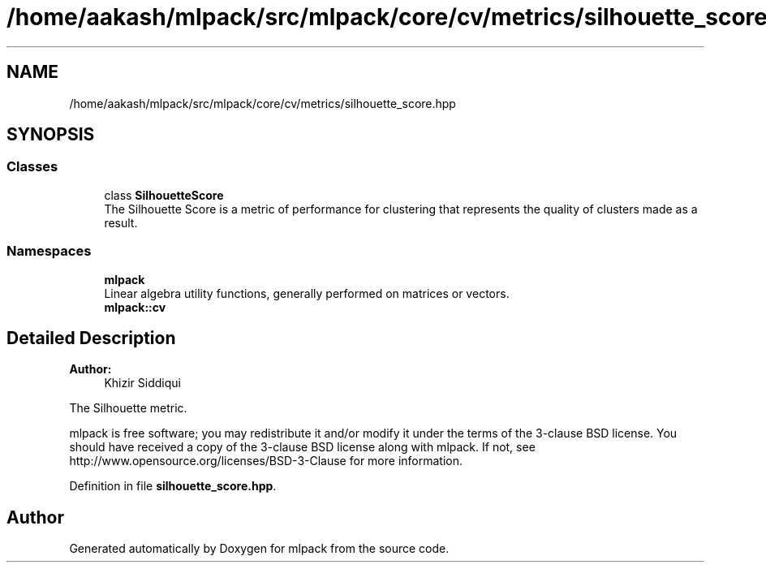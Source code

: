 .TH "/home/aakash/mlpack/src/mlpack/core/cv/metrics/silhouette_score.hpp" 3 "Sun Aug 22 2021" "Version 3.4.2" "mlpack" \" -*- nroff -*-
.ad l
.nh
.SH NAME
/home/aakash/mlpack/src/mlpack/core/cv/metrics/silhouette_score.hpp
.SH SYNOPSIS
.br
.PP
.SS "Classes"

.in +1c
.ti -1c
.RI "class \fBSilhouetteScore\fP"
.br
.RI "The Silhouette Score is a metric of performance for clustering that represents the quality of clusters made as a result\&. "
.in -1c
.SS "Namespaces"

.in +1c
.ti -1c
.RI " \fBmlpack\fP"
.br
.RI "Linear algebra utility functions, generally performed on matrices or vectors\&. "
.ti -1c
.RI " \fBmlpack::cv\fP"
.br
.in -1c
.SH "Detailed Description"
.PP 

.PP
\fBAuthor:\fP
.RS 4
Khizir Siddiqui
.RE
.PP
The Silhouette metric\&.
.PP
mlpack is free software; you may redistribute it and/or modify it under the terms of the 3-clause BSD license\&. You should have received a copy of the 3-clause BSD license along with mlpack\&. If not, see http://www.opensource.org/licenses/BSD-3-Clause for more information\&. 
.PP
Definition in file \fBsilhouette_score\&.hpp\fP\&.
.SH "Author"
.PP 
Generated automatically by Doxygen for mlpack from the source code\&.
